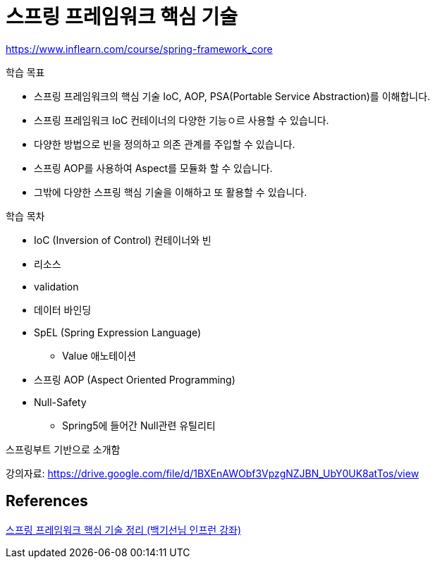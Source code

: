 = 스프링 프레임워크 핵심 기술

https://www.inflearn.com/course/spring-framework_core

학습 목표

* 스프링 프레임워크의 핵심 기술 IoC, AOP, PSA(Portable Service Abstraction)를 이해합니다.
* 스프링 프레임워크 IoC 컨테이너의 다양한 기능ㅇ르 사용할 수 있습니다.
* 다양한 방법으로 빈을 정의하고 의존 관계를 주입할 수 있습니다.
* 스프링 AOP를 사용하여 Aspect를 모듈화 할 수 있습니다.
* 그밖에 다양한 스프링 핵심 기술을 이해하고 또 활용할 수 있습니다.

학습 목차

* IoC (Inversion of Control) 컨테이너와 빈
* 리소스
* validation
* 데이터 바인딩
* SpEL (Spring Expression Language)
** Value 애노테이션
* 스프링 AOP (Aspect Oriented Programming)
* Null-Safety
** Spring5에 들어간 Null관련 유틸리티

스프링부트 기반으로 소개함

강의자료: https://drive.google.com/file/d/1BXEnAWObf3VpzgNZJBN_UbY0UK8atTos/view


== References
https://academey.github.io/spring/2019/03/15/sprign-framework-core.html[스프링 프레임워크 핵심 기술 정리 (백기선님 인프런 강좌)]
